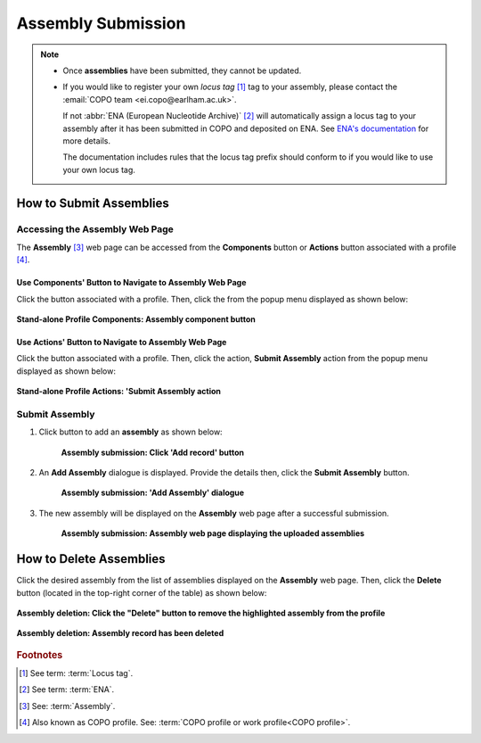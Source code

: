 .. _assemblies:

==============================
Assembly Submission
==============================

.. note::

  * Once **assemblies** have been submitted, they cannot be updated.

  * If you would like to register your own *locus tag* [#f1]_  tag to your assembly, please contact the
    :email:`COPO team <ei.copo@earlham.ac.uk>`.

    If not :abbr:`ENA (European Nucleotide Archive)` [#f2]_ will automatically assign a locus tag to your assembly
    after it has been submitted in COPO and deposited on ENA.
    See `ENA's documentation <https://ena-docs.readthedocs.io/en/latest/faq/locus_tags.html#what-are-locus-tags>`_
    for more details.

    The documentation includes rules that the locus tag prefix should conform to if you would like to
    use your own locus tag.

.. seealso::

  * :ref:`How to Delete Assemblies <assemblies-deletion>`

.. raw:: html

   <hr>

How to Submit Assemblies
------------------------------

Accessing the Assembly Web Page
~~~~~~~~~~~~~~~~~~~~~~~~~~~~~~~~

The **Assembly** [#f3]_  web page can be accessed from the **Components** button or **Actions** button associated
with a profile [#f4]_.

.. raw:: html

   <hr>

Use Components' Button to Navigate to Assembly Web Page
""""""""""""""""""""""""""""""""""""""""""""""""""""""""

Click the |profile-components-button| button associated with a profile. Then, click the  |assembly-component-button| from
the popup menu displayed as shown below:

.. figure:: /assets/images/profile/profile_standalone_profile_components_assembly.png
  :alt: Stand-alone Assembly profile component
  :align: center
  :target: https://raw.githubusercontent.com/collaborative-open-plant-omics/Documentation/main/assets/images/profile/profile_standalone_profile_components_assembly.png
  :class: with-shadow with-border

  **Stand-alone Profile Components: Assembly component button**

.. raw:: html

   <hr>

Use Actions' Button to Navigate to Assembly Web Page
""""""""""""""""""""""""""""""""""""""""""""""""""""""""

Click the |profile-actions-button| button associated with a profile. Then, click the action, **Submit Assembly** action
from the popup menu displayed as shown below:

.. figure:: /assets/images/profile/profile_standalone_profile_actions_assembly.png
  :alt: Stand-alone Assembly profile action
  :align: center
  :height: 70ex
  :target: https://raw.githubusercontent.com/collaborative-open-plant-omics/Documentation/main/assets/images/profile/profile_standalone_profile_actions_assembly.png
  :class: with-shadow with-border

  **Stand-alone Profile Actions: 'Submit Assembly action**

.. raw:: html

   <hr>

Submit Assembly
~~~~~~~~~~~~~~~~~~

#. Click |add-assemblies-record-button| button to add an **assembly** as shown below:

    .. figure:: /assets/images/assemblies/assemblies_pointer_to_add_record_button.png
      :alt: Pointer to 'Add record' button
      :align: center
      :target: https://raw.githubusercontent.com/collaborative-open-plant-omics/Documentation/main/assets/images/assemblies/assemblies_pointer_to_add_record_button.png
      :class: with-shadow with-border

      **Assembly submission: Click 'Add record' button**

   .. raw:: html

      <br>

#. An **Add Assembly** dialogue is displayed. Provide the details then, click the **Submit Assembly** button.

    .. figure:: /assets/images/assemblies/assemblies_add_assembly_dialogue.png
      :alt: 'Add Assembly' dialogue
      :align: center
      :height: 70ex
      :target: https://raw.githubusercontent.com/collaborative-open-plant-omics/Documentation/main/assets/images/assemblies/assemblies_add_assembly_dialogue.png
      :class: with-shadow with-border

      **Assembly submission: 'Add Assembly' dialogue**

   .. raw:: html

      <br>

#. The new assembly will be displayed on the **Assembly** web page after a successful submission.

    .. figure:: /assets/images/assemblies/assemblies_uploaded.png
      :alt: Assemblies submitted
      :align: center
      :target: https://raw.githubusercontent.com/collaborative-open-plant-omics/Documentation/main/assets/images/assemblies/assemblies_uploaded.png
      :class: with-shadow with-border

      **Assembly submission: Assembly web page displaying the uploaded assemblies**

    .. raw:: html

       <br><br>


.. raw:: html

   <hr>

.. _assemblies-deletion:

How to Delete Assemblies
---------------------------

Click the desired assembly from the list of assemblies displayed on the **Assembly** web page. Then, click the **Delete** button
(located in the top-right corner of the table) as shown below:

.. figure:: /assets/images/assemblies/assemblies_pointer_to_delete_assembly_button.png
  :alt: Delete assemblies button
  :align: center
  :target: https://raw.githubusercontent.com/collaborative-open-plant-omics/Documentation/main/assets/images/assemblies/assemblies_pointer_to_delete_assembly_button.png
  :class: with-shadow with-border

  **Assembly deletion: Click the "Delete" button to remove the highlighted assembly from the profile**

.. figure:: /assets/images/assemblies/assemblies_deleted.png
  :alt: Assemblies deleted successfully
  :align: center
  :target: https://raw.githubusercontent.com/collaborative-open-plant-omics/Documentation/main/assets/images/assemblies/assemblies_deleted.png
  :class: with-shadow with-border

  **Assembly deletion: Assembly record has been deleted**

.. raw:: html

   <br>

.. raw:: html

   <hr>

.. rubric:: Footnotes

.. [#f1] See term: :term:`Locus tag`.
.. [#f2] See term: :term:`ENA`.
.. [#f3] See: :term:`Assembly`.
.. [#f4] Also known as COPO profile. See: :term:`COPO profile  or work profile<COPO profile>`.

.. raw:: html

   <br><br>

..
    Images declaration
..
.. |add-assemblies-record-button| image:: /assets/images/buttons/add_button.png
   :height: 4ex
   :class: no-scaled-link

.. |assembly-component-button| image:: /assets/images/buttons/components_assembly_button.png
   :height: 4ex
   :class: no-scaled-link

.. |profile-actions-button| image:: /assets/images/buttons/profile_actions_button.png
   :height: 4ex
   :class: no-scaled-link

.. |profile-components-button| image:: /assets/images/buttons/profile_components_button.png
   :height: 4ex
   :class: no-scaled-link